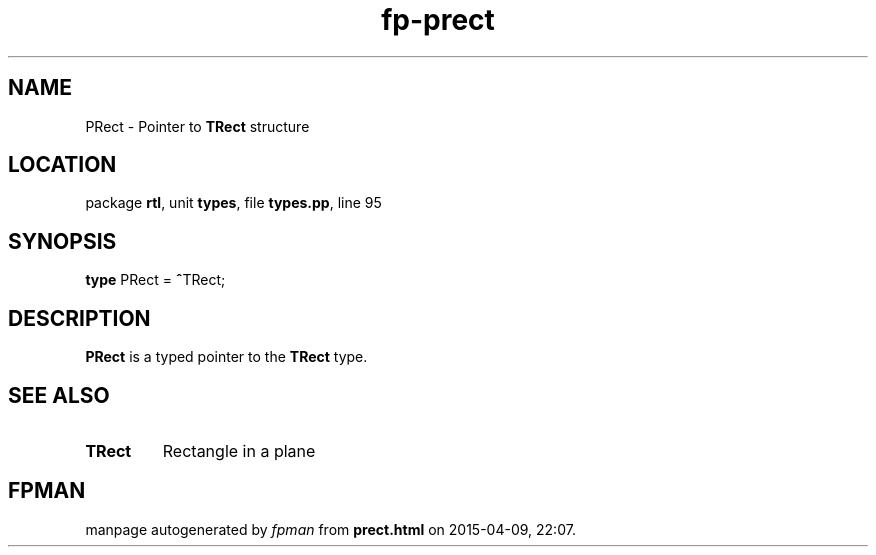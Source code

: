 .\" file autogenerated by fpman
.TH "fp-prect" 3 "2014-03-14" "fpman" "Free Pascal Programmer's Manual"
.SH NAME
PRect - Pointer to \fBTRect\fR structure
.SH LOCATION
package \fBrtl\fR, unit \fBtypes\fR, file \fBtypes.pp\fR, line 95
.SH SYNOPSIS
\fBtype\fR PRect = \fB^\fRTRect;
.SH DESCRIPTION
\fBPRect\fR is a typed pointer to the \fBTRect\fR type.


.SH SEE ALSO
.TP
.B TRect
Rectangle in a plane

.SH FPMAN
manpage autogenerated by \fIfpman\fR from \fBprect.html\fR on 2015-04-09, 22:07.

